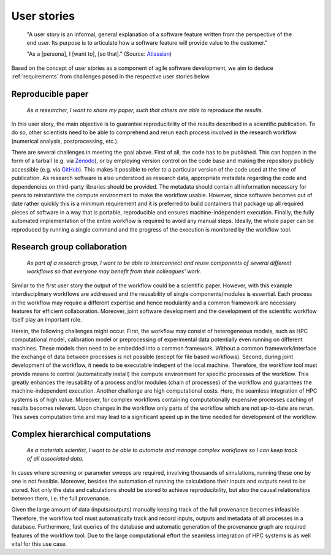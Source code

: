 .. _userstories:

User stories
============
        "A user story is an informal, general explanation of a software feature written from the perspective of the end user.
        Its purpose is to articulate how a software feature will provide value to the customer." 
        
        "As a [persona], I [want to], [so that]."
        (Source: `Atlassian <https://www.atlassian.com/agile/project-management/user-stories>`_)

Based on the concept of user stories as a component of agile software development, we aim to deduce :ref:`requirements` from challenges posed in the respective user stories below.

.. _user_story_1:

Reproducible paper
------------------
        *As a researcher, I want to share my paper, such that others are able to reproduce the results.*

In this user story, the main objective is to guarantee reproducibility of the results described in a scientific publication.
To do so, other scientists need to be able to comprehend and rerun each process involved in the research workflow (numerical analysis, postprocessing, etc.).

There are several challenges in meeting the goal above.
First of all, the code has to be published.
This can happen in the form of a tarball (e.g. via `Zenodo <https://zenodo.org>`_), or by employing version control on the code base and making the repository publicly accessible (e.g. via `GitHub <https://github.com>`_).
This makes it possible to refer to a particular version of the code used at the time of publication.
As research software is also understood as research data, appropriate metadata regarding the code and dependencies on third-party libraries should be provided.
The metadata should contain all information necessary for peers to reinstantiate the compute environment to make the workflow usable.
However, since software becomes out of date rather quickly this is a minimum requirement and it is preferred to build containers that package up all required pieces of software in a way that is portable, reproducible and ensures machine-independent execution.
Finally, the fully automated implementation of the entire workflow is required to avoid any manual steps.
Ideally, the whole paper can be reproduced by running a single command and the progress of the execution is monitored by the workflow tool.


.. _user_story_2:

Research group collaboration
----------------------------
        *As part of a research group, I want to be able to interconnect and reuse components of several different workflows so that everyone may benefit from their colleagues' work.*

Similar to the first user story the output of the workflow could be a scientific paper. 
However, with this example interdisciplinary workflows are addressed and the reusability of single components/modules is essential. 
Each process in the workflow may require a different expertise and hence modularity and a common framework are necessary features for efficient collaboration.
Moreover, joint software development and the development of the scientific workflow itself play an important role.

Herein, the following challenges might occur.
First, the workflow may consist of heterogeneous models, such as HPC computational model, calibration model or preprocessing of experimental data potentially even running on different machines. 
These models then need to be embedded into a common framework. 
Without a common framework/interface the exchange of data between processes is not possible (except for file based workflows).
Second, during joint development of the workflow, it needs to be executable indepent of the local machine.
Therefore, the workflow tool must provide means to control (automatically install) the compute environment for specific processes of the workflow.
This greatly enhances the reusability of a process and/or modules (chain of processes) of the workflow and guarantees the machine-independent execution.
Another challenge are high computational costs.
Here, the seamless integration of HPC systems is of high value.
Moreover, for complex workflows containing computationally expensive processes caching of results becomes relevant.
Upon changes in the workflow only parts of the workflow which are not up-to-date are rerun.
This saves computation time and may lead to a significant speed up in the time needed for development of the workflow.


.. _user_story_3:


Complex hierarchical computations
---------------------------------
        *As a materials scientist, I want to be able to automate and manage complex workflows so I can keep track of all associated data.*

In cases where screening or parameter sweeps are required, involving thousands of simulations, running these one by one is not feasible.
Moreover, besides the automation of running the calculations their inputs and outputs need to be stored.
Not only the data and calculations should be stored to achieve reproducibility, but also the causal relationships between them, i.e. the full provenance.

Given the large amount of data (inputs/outputs) manually keeping track of the full provenance becomes infeasible.
Therefore, the workflow tool must automatically track and record inputs, outputs and metadata of all processes in a database.
Furthermore, fast queries of the database and automatic generation of the provenance graph are required features of the workflow tool.
Due to the large computational effort the seamless integration of HPC systems is as well vital for this use case.
